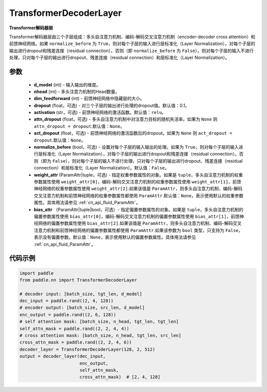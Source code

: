 .. _cn_api_nn_TransformerDecoderLayer:

TransformerDecoderLayer
-------------------------------

.. py:class:: paddle.nn.TransformerDecoderLayer(d_model, nhead, dim_feedforward, dropout=0.1, activation='relu', attn_dropout=None, act_dropout=None, normalize_before=False, weight_attr=None, bias_attr=None)



**Transformer解码器层**

Transformer解码器层由三个子层组成：多头自注意力机制、编码-解码交叉注意力机制（encoder-decoder cross attention）和前馈神经网络。如果 ``normalize_before`` 为 ``True``，则对每个子层的输入进行层标准化（Layer Normalization），对每个子层的输出进行dropout和残差连接（residual connection）。否则（即 ``normalize_before`` 为 ``False``），则对每个子层的输入不进行处理，只对每个子层的输出进行dropout、残差连接（residual connection）和层标准化（Layer Normalization）。


参数
::::::::::::

    - **d_model** (int) - 输入输出的维度。
    - **nhead** (int) - 多头注意力机制的Head数量。
    - **dim_feedforward** (int) - 前馈神经网络中隐藏层的大小。
    - **dropout** (float，可选) - 对三个子层的输出进行处理的dropout值。默认值：0.1。
    - **activation** (str，可选) - 前馈神经网络的激活函数。默认值：``relu``。
    - **attn_dropout** (float，可选) - 多头自注意力机制中对注意力目标的随机失活率。如果为 ``None`` 则 ``attn_dropout = dropout``.默认值：``None``。
    - **act_dropout** (float，可选) - 前馈神经网络的激活函数后的dropout。如果为 ``None`` 则 ``act_dropout = dropout``.默认值：``None``。
    - **normalize_before** (bool，可选) - 设置对每个子层的输入输出的处理。如果为 ``True``，则对每个子层的输入进行层标准化（Layer Normalization），对每个子层的输出进行dropout和残差连接（residual connection）。否则（即为 ``False``），则对每个子层的输入不进行处理，只对每个子层的输出进行dropout、残差连接（residual connection）和层标准化（Layer Normalization）。默认值：``False``。
    - **weight_attr** (ParamAttr|tuple，可选) - 指定权重参数属性的对象。如果是 ``tuple``，多头自注意力机制的权重参数属性使用 ``weight_attr[0]``，编码-解码交叉注意力机制的权重参数属性使用 ``weight_attr[1]``，前馈神经网络的权重参数属性使用 ``weight_attr[2]``.如果该值是 ``ParamAttr``，则多头自注意力机制、编码-解码交叉注意力机制和前馈神经网络的权重参数属性都使用 ``ParamAttr``.默认值：``None``，表示使用默认的权重参数属性。具体用法请参见 :ref:`cn_api_fluid_ParamAttr`。
    - **bias_attr** （ParamAttr|tuple|bool，可选）- 指定偏置参数属性的对象。如果是 ``tuple``，多头自注意力机制的偏置参数属性使用 ``bias_attr[0]``，编码-解码交叉注意力机制的偏置参数属性使用 ``bias_attr[1]``，前馈神经网络的偏置参数属性使用 ``bias_attr[2]``.如果该值是 ``ParamAttr``，则多头自注意力机制、编码-解码交叉注意力机制和前馈神经网络的偏置参数属性都使用 ``ParamAttr``.如果该参数为 ``bool`` 类型，只支持为 ``False``，表示没有偏置参数。默认值：``None``，表示使用默认的偏置参数属性。具体用法请参见 :ref:`cn_api_fluid_ParamAttr`。


代码示例
::::::::::::

.. code-block:: python

   import paddle
   from paddle.nn import TransformerDecoderLayer
   
   # decoder input: [batch_size, tgt_len, d_model]
   dec_input = paddle.rand((2, 4, 128))
   # encoder output: [batch_size, src_len, d_model]
   enc_output = paddle.rand((2, 6, 128))
   # self attention mask: [batch_size, n_head, tgt_len, tgt_len]
   self_attn_mask = paddle.rand((2, 2, 4, 4))
   # cross attention mask: [batch_size, n_head, tgt_len, src_len]
   cross_attn_mask = paddle.rand((2, 2, 4, 6))
   decoder_layer = TransformerDecoderLayer(128, 2, 512)
   output = decoder_layer(dec_input,
                          enc_output,
                          self_attn_mask,
                          cross_attn_mask)  # [2, 4, 128]
   
